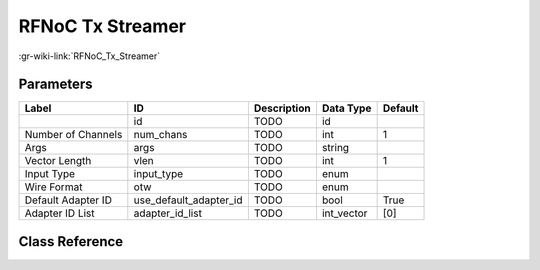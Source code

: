 -----------------
RFNoC Tx Streamer
-----------------

:gr-wiki-link:`RFNoC_Tx_Streamer`

Parameters
**********

+-------------------------+-------------------------+-------------------------+-------------------------+-------------------------+
|Label                    |ID                       |Description              |Data Type                |Default                  |
+=========================+=========================+=========================+=========================+=========================+
|                         |id                       |TODO                     |id                       |                         |
+-------------------------+-------------------------+-------------------------+-------------------------+-------------------------+
|Number of Channels       |num_chans                |TODO                     |int                      |1                        |
+-------------------------+-------------------------+-------------------------+-------------------------+-------------------------+
|Args                     |args                     |TODO                     |string                   |                         |
+-------------------------+-------------------------+-------------------------+-------------------------+-------------------------+
|Vector Length            |vlen                     |TODO                     |int                      |1                        |
+-------------------------+-------------------------+-------------------------+-------------------------+-------------------------+
|Input Type               |input_type               |TODO                     |enum                     |                         |
+-------------------------+-------------------------+-------------------------+-------------------------+-------------------------+
|Wire Format              |otw                      |TODO                     |enum                     |                         |
+-------------------------+-------------------------+-------------------------+-------------------------+-------------------------+
|Default Adapter ID       |use_default_adapter_id   |TODO                     |bool                     |True                     |
+-------------------------+-------------------------+-------------------------+-------------------------+-------------------------+
|Adapter ID List          |adapter_id_list          |TODO                     |int_vector               |[0]                      |
+-------------------------+-------------------------+-------------------------+-------------------------+-------------------------+

Class Reference
*******************

.. tabs::

   .. group-tab:: Python
      TODO

   .. group-tab:: C++

      .. doxygengroup:: block_uhd_rfnoc_tx_streamer
         :content-only:
         :undoc-members:
         :private-members:
         :members:

